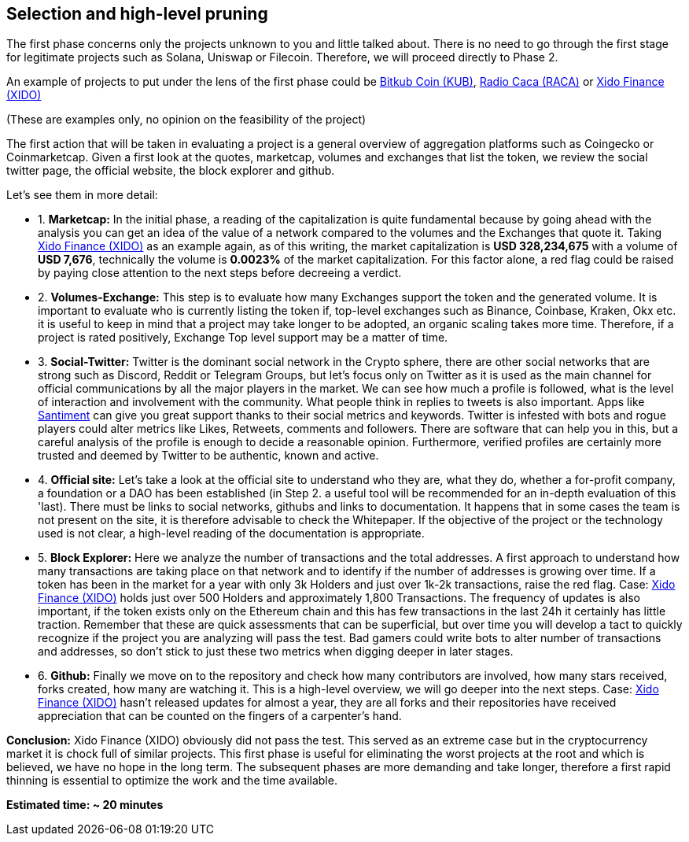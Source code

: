 Selection and high-level pruning
--------------------------------
The first phase concerns only the projects unknown to you and little talked about.
There is no need to go through the first stage for legitimate projects such as Solana, Uniswap or Filecoin. Therefore, we will proceed directly to Phase 2.

An example of projects to put under the lens of the first phase could be https://www.coingecko.com/en/coins/bitkub-coin/[Bitkub Coin (KUB)^], https://www.coingecko.com/en/coins/radio-caca/[Radio Caca (RACA)^] or https://www.coingecko.com/it/monete/xido-finance/[Xido Finance (XIDO)^]

(These are examples only, no opinion on the feasibility of the project)

The first action that will be taken in evaluating a project is a general overview of aggregation platforms such as Coingecko or Coinmarketcap.
Given a first look at the quotes, marketcap, volumes and exchanges that list the token, we review the social twitter page, the official website, the block explorer and github.

Let's see them in more detail:

* 1. *Marketcap:* In the initial phase, a reading of the capitalization is quite fundamental because by going ahead with the analysis you can get an idea of the value of a network compared to the volumes and the Exchanges that quote it.
Taking https://www.coingecko.com/it/monete/xido-finance/[Xido Finance (XIDO)^] as an example again, as of this writing, the market capitalization is *USD 328,234,675* with a volume of *USD 7,676*, technically the volume is *0.0023%* of the market capitalization. For this factor alone, a red flag could be raised by paying close attention to the next steps before decreeing a verdict.

* 2. *Volumes-Exchange:* This step is to evaluate how many Exchanges support the token and the generated volume. It is important to evaluate who is currently listing the token if, top-level exchanges such as Binance, Coinbase, Kraken, Okx etc. it is useful to keep in mind that a project may take longer to be adopted, an organic scaling takes more time. Therefore, if a project is rated positively, Exchange Top level support may be a matter of time.

* 3. *Social-Twitter:* Twitter is the dominant social network in the Crypto sphere, there are other social networks that are strong such as Discord, Reddit or Telegram Groups, but let's focus only on Twitter as it is used as the main channel for official communications by all the major players in the market. We can see how much a profile is followed, what is the level of interaction and involvement with the community. What people think in replies to tweets is also important. Apps like https://santiment.net/[Santiment^] can give you great support thanks to their social metrics and keywords. Twitter is infested with bots and rogue players could alter metrics like Likes, Retweets, comments and followers. There are software that can help you in this, but a careful analysis of the profile is enough to decide a reasonable opinion. Furthermore, verified profiles are certainly more trusted and deemed by Twitter to be authentic, known and active.

* 4. *Official site:* Let's take a look at the official site to understand who they are, what they do, whether a for-profit company, a foundation or a DAO has been established (in Step 2. a useful tool will be recommended for an in-depth evaluation of this 'last).
There must be links to social networks, githubs and links to documentation. It happens that in some cases the team is not present on the site, it is therefore advisable to check the Whitepaper. If the objective of the project or the technology used is not clear, a high-level reading of the documentation is appropriate.

* 5. *Block Explorer:* Here we analyze the number of transactions and the total addresses. A first approach to understand how many transactions are taking place on that network and to identify if the number of addresses is growing over time. If a token has been in the market for a year with only 3k Holders and just over 1k-2k transactions, raise the red flag.
Case: https://etherscan.io/token/0xf6650117017ffd48b725b4ec5a00b414097108a7[Xido Finance (XIDO)^] holds just over 500 Holders and approximately 1,800 Transactions. The frequency of updates is also important, if the token exists only on the Ethereum chain and this has few transactions in the last 24h it certainly has little traction. Remember that these are quick assessments that can be superficial, but over time you will develop a tact to quickly recognize if the project you are analyzing will pass the test.
Bad gamers could write bots to alter number of transactions and addresses, so don't stick to just these two metrics when digging deeper in later stages.

* 6. *Github:* Finally we move on to the repository and check how many contributors are involved, how many stars received, forks created, how many are watching it. This is a high-level overview, we will go deeper into the next steps.
Case: https://github.com/xidofinance?tab=repositories/[Xido Finance (XIDO)^] hasn't released updates for almost a year, they are all forks and their repositories have received appreciation that can be counted on the fingers of a carpenter's hand.

*Conclusion:* Xido Finance (XIDO) obviously did not pass the test. This served as an extreme case but in the cryptocurrency market it is chock full of similar projects.
This first phase is useful for eliminating the worst projects at the root and which is believed, we have no hope in the long term. The subsequent phases are more demanding and take longer, therefore a first rapid thinning is essential to optimize the work and the time available.

*Estimated time: ~ 20 minutes*
